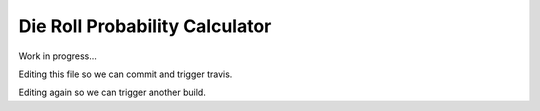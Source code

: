 Die Roll Probability Calculator
===============================

.. image:: https://travis-ci.org/adammartinez271828/throw.svg?branch=master
  :target: https://travis-ci.org/adammartinez271828/throw
.. image:: https://coveralls.io/repos/github/adammartinez271828/throw/badge.svg?branch=master
  :target: https://coveralls.io/github/adammartinez271828/throw?branch=master

Work in progress...

Editing this file so we can commit and trigger travis.

Editing again so we can trigger another build.
